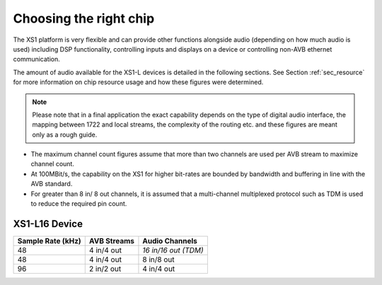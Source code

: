 Choosing the right chip
-----------------------

The XS1 platform is very flexible and can provide
other functions alongside audio (depending on how much audio is
used) including DSP functionality, controlling inputs and
displays on a device or controlling non-AVB ethernet
communication.

The amount of audio available for the XS1-L devices is
detailed in the following sections. See Section :ref:`sec_resource`
for more information on chip resource usage and 
how these figures were determined. 

.. note:: 

   Please note
   that in a final application the exact capability depends on the
   type of digital audio interface, the mapping between 1722 and local
   streams, the complexity of the routing etc. and these figures are
   meant only as a rough guide.

-  The maximum channel count figures assume that more than two
   channels are used per AVB stream to maximize channel count.

-  At 100MBit/s, the capability on the XS1 for higher bit-rates are
   bounded by bandwidth and buffering in line with the AVB standard.

-  For greater than 8 in/ 8 out channels, it is assumed that a multi-channel
   multiplexed protocol such as TDM is used to reduce the
   required pin count.

XS1-L16 Device
~~~~~~~~~~~~~~

.. list-table::
  :header-rows: 1

  * - Sample Rate (kHz)
    - AVB Streams
    - Audio Channels
  * - 48
    - 4 in/4 out
    - *16 in/16 out (TDM)*
  * - 48
    - 4 in/4 out
    - 8 in/8 out
  * - 96
    - 2 in/2 out
    - 4 in/4 out